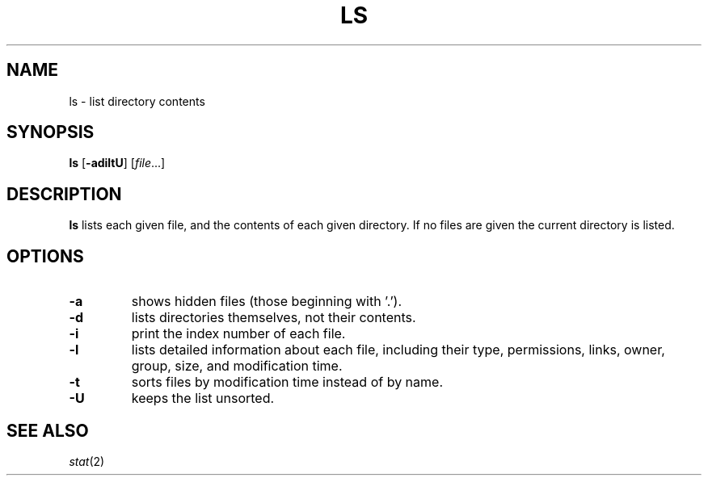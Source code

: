 .TH LS 1 sbase\-VERSION
.SH NAME
ls \- list directory contents
.SH SYNOPSIS
.B ls
.RB [ \-adiltU ]
.RI [ file ...]
.SH DESCRIPTION
.B ls
lists each given file, and the contents of each given directory.  If no files
are given the current directory is listed.
.SH OPTIONS
.TP
.B \-a
shows hidden files (those beginning with '.').
.TP
.B \-d
lists directories themselves, not their contents.
.TP
.B \-i
print the index number of each file.
.TP
.B \-l
lists detailed information about each file, including their type, permissions,
links, owner, group, size, and modification time.
.TP
.B \-t
sorts files by modification time instead of by name.
.TP
.B \-U
keeps the list unsorted.
.SH SEE ALSO
.IR stat (2)
